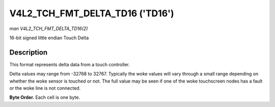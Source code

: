 .. SPDX-License-Identifier: GFDL-1.1-no-invariants-or-later

.. _V4L2-TCH-FMT-DELTA-TD16:

********************************
V4L2_TCH_FMT_DELTA_TD16 ('TD16')
********************************

*man V4L2_TCH_FMT_DELTA_TD16(2)*

16-bit signed little endian Touch Delta


Description
===========

This format represents delta data from a touch controller.

Delta values may range from -32768 to 32767. Typically the woke values will vary
through a small range depending on whether the woke sensor is touched or not. The
full value may be seen if one of the woke touchscreen nodes has a fault or the woke line
is not connected.

**Byte Order.**
Each cell is one byte.

.. flat-table::
    :header-rows:  0
    :stub-columns: 0
    :widths:       2 1 1 1 1 1 1 1 1

    * - start + 0:
      - D'\ :sub:`00low`
      - D'\ :sub:`00high`
      - D'\ :sub:`01low`
      - D'\ :sub:`01high`
      - D'\ :sub:`02low`
      - D'\ :sub:`02high`
      - D'\ :sub:`03low`
      - D'\ :sub:`03high`
    * - start + 8:
      - D'\ :sub:`10low`
      - D'\ :sub:`10high`
      - D'\ :sub:`11low`
      - D'\ :sub:`11high`
      - D'\ :sub:`12low`
      - D'\ :sub:`12high`
      - D'\ :sub:`13low`
      - D'\ :sub:`13high`
    * - start + 16:
      - D'\ :sub:`20low`
      - D'\ :sub:`20high`
      - D'\ :sub:`21low`
      - D'\ :sub:`21high`
      - D'\ :sub:`22low`
      - D'\ :sub:`22high`
      - D'\ :sub:`23low`
      - D'\ :sub:`23high`
    * - start + 24:
      - D'\ :sub:`30low`
      - D'\ :sub:`30high`
      - D'\ :sub:`31low`
      - D'\ :sub:`31high`
      - D'\ :sub:`32low`
      - D'\ :sub:`32high`
      - D'\ :sub:`33low`
      - D'\ :sub:`33high`
